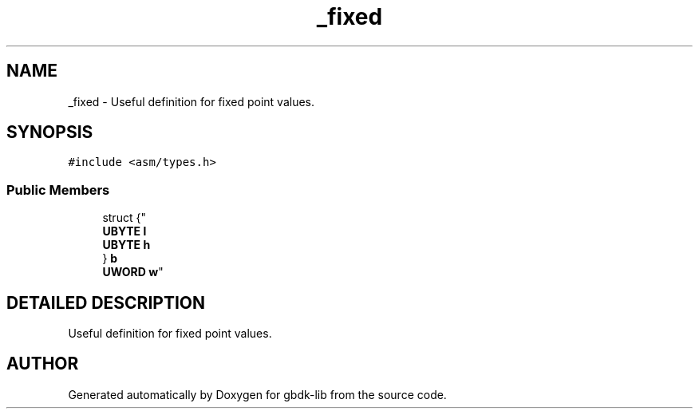 .TH _fixed 3 "22 Jul 2000" "gbdk-lib" \" -*- nroff -*-
.ad l
.nh
.SH NAME
_fixed \- Useful definition for fixed point values. 
.SH SYNOPSIS
.br
.PP
\fC#include <asm/types.h>\fR
.PP
.SS Public Members

.in +1c
.ti -1c
.RI "
struct {"
.br
.ti -1c
.RI "  \fBUBYTE\fR \fBl\fR"
.br
.ti -1c
.RI "  \fBUBYTE\fR \fBh\fR"
.br
.ti -1c
.RI "} \fBb\fR"
.br
.RI ""
.br
.ti -1c
.RI "
\fBUWORD\fR \fBw\fR"
.br
.in -1c
.SH DETAILED DESCRIPTION
.PP 
Useful definition for fixed point values.
.PP


.SH AUTHOR
.PP 
Generated automatically by Doxygen for gbdk-lib from the source code.
